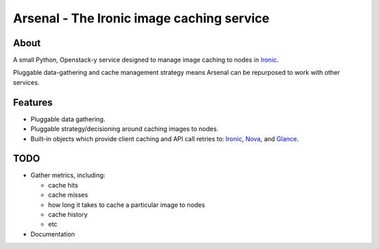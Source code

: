 ===========================================
Arsenal - The Ironic image caching service
===========================================

.. image:: https://travis-ci.org/rackerlabs/arsenal.svg?branch=master
    :target: https://travis-ci.org/rackerlabs/arsenal

About
--------
A small Python, Openstack-y service designed to manage image caching to nodes in Ironic_.

Pluggable data-gathering and cache management strategy means Arsenal can be repurposed to work with other services.

Features
--------
* Pluggable data gathering.
* Pluggable strategy/decisioning around caching images to nodes.
* Built-in objects which provide client caching and API call retries to: Ironic_, Nova_, and Glance_.

TODO
--------
- Gather metrics, including: 

  - cache hits 
  - cache misses 
  - how long it takes to cache a particular image to nodes
  - cache history
  - etc
  
- Documentation

.. _Ironic: https://github.com/openstack/ironic
.. _Nova: https://github.com/openstack/nova
.. _Glance: https://github.com/openstack/glance
